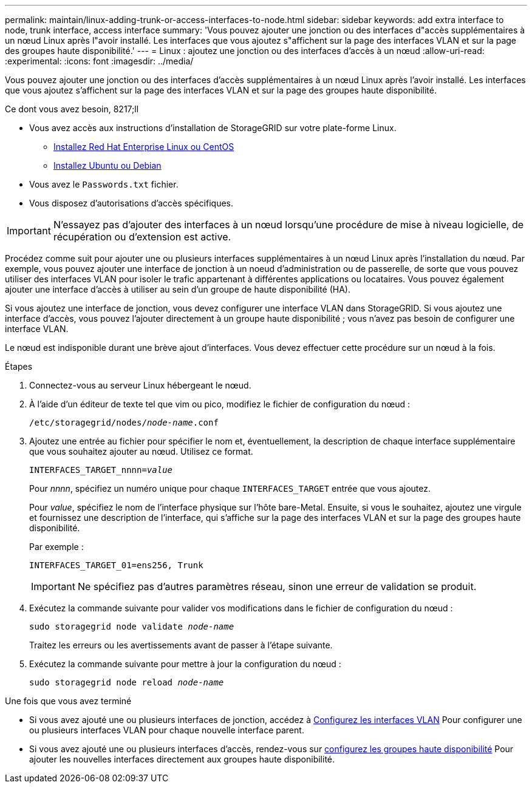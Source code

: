 ---
permalink: maintain/linux-adding-trunk-or-access-interfaces-to-node.html 
sidebar: sidebar 
keywords: add extra interface to node, trunk interface, access interface 
summary: 'Vous pouvez ajouter une jonction ou des interfaces d"accès supplémentaires à un nœud Linux après l"avoir installé. Les interfaces que vous ajoutez s"affichent sur la page des interfaces VLAN et sur la page des groupes haute disponibilité.' 
---
= Linux : ajoutez une jonction ou des interfaces d'accès à un nœud
:allow-uri-read: 
:experimental: 
:icons: font
:imagesdir: ../media/


[role="lead"]
Vous pouvez ajouter une jonction ou des interfaces d'accès supplémentaires à un nœud Linux après l'avoir installé. Les interfaces que vous ajoutez s'affichent sur la page des interfaces VLAN et sur la page des groupes haute disponibilité.

.Ce dont vous avez besoin, 8217;ll
* Vous avez accès aux instructions d'installation de StorageGRID sur votre plate-forme Linux.
+
** xref:../rhel/index.adoc[Installez Red Hat Enterprise Linux ou CentOS]
** xref:../ubuntu/index.adoc[Installez Ubuntu ou Debian]


* Vous avez le `Passwords.txt` fichier.
* Vous disposez d'autorisations d'accès spécifiques.



IMPORTANT: N'essayez pas d'ajouter des interfaces à un nœud lorsqu'une procédure de mise à niveau logicielle, de récupération ou d'extension est active.

Procédez comme suit pour ajouter une ou plusieurs interfaces supplémentaires à un nœud Linux après l'installation du nœud. Par exemple, vous pouvez ajouter une interface de jonction à un noeud d'administration ou de passerelle, de sorte que vous pouvez utiliser des interfaces VLAN pour isoler le trafic appartenant à différentes applications ou locataires. Vous pouvez également ajouter une interface d'accès à utiliser au sein d'un groupe de haute disponibilité (HA).

Si vous ajoutez une interface de jonction, vous devez configurer une interface VLAN dans StorageGRID. Si vous ajoutez une interface d'accès, vous pouvez l'ajouter directement à un groupe haute disponibilité ; vous n'avez pas besoin de configurer une interface VLAN.

Le nœud est indisponible durant une brève ajout d'interfaces. Vous devez effectuer cette procédure sur un nœud à la fois.

.Étapes
. Connectez-vous au serveur Linux hébergeant le nœud.
. À l'aide d'un éditeur de texte tel que vim ou pico, modifiez le fichier de configuration du nœud :
+
`/etc/storagegrid/nodes/_node-name_.conf`

. Ajoutez une entrée au fichier pour spécifier le nom et, éventuellement, la description de chaque interface supplémentaire que vous souhaitez ajouter au nœud. Utilisez ce format.
+
`INTERFACES_TARGET_nnnn=_value_`

+
Pour _nnnn_, spécifiez un numéro unique pour chaque `INTERFACES_TARGET` entrée que vous ajoutez.

+
Pour _value_, spécifiez le nom de l'interface physique sur l'hôte bare-Metal. Ensuite, si vous le souhaitez, ajoutez une virgule et fournissez une description de l'interface, qui s'affiche sur la page des interfaces VLAN et sur la page des groupes haute disponibilité.

+
Par exemple :

+
`INTERFACES_TARGET_01=ens256, Trunk`

+

IMPORTANT: Ne spécifiez pas d'autres paramètres réseau, sinon une erreur de validation se produit.

. Exécutez la commande suivante pour valider vos modifications dans le fichier de configuration du nœud :
+
`sudo storagegrid node validate _node-name_`

+
Traitez les erreurs ou les avertissements avant de passer à l'étape suivante.

. Exécutez la commande suivante pour mettre à jour la configuration du nœud :
+
`sudo storagegrid node reload _node-name_`



.Une fois que vous avez terminé
* Si vous avez ajouté une ou plusieurs interfaces de jonction, accédez à xref:../admin/configure-vlan-interfaces.html[Configurez les interfaces VLAN] Pour configurer une ou plusieurs interfaces VLAN pour chaque nouvelle interface parent.
* Si vous avez ajouté une ou plusieurs interfaces d'accès, rendez-vous sur xref:../admin/configure-high-availability-group.html[configurez les groupes haute disponibilité] Pour ajouter les nouvelles interfaces directement aux groupes haute disponibilité.

